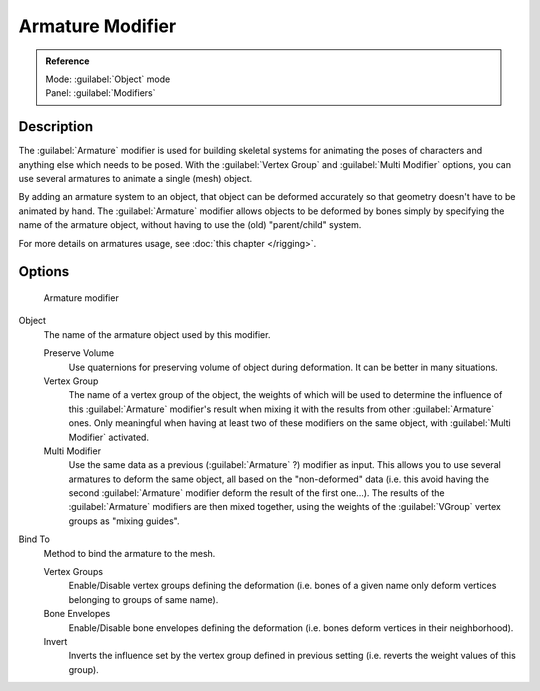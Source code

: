 
Armature Modifier
*****************

.. admonition:: Reference
   :class: refbox

   | Mode:     :guilabel:`Object` mode
   | Panel:    :guilabel:`Modifiers`


Description
===========

The :guilabel:`Armature` modifier is used for building skeletal systems for animating the
poses of characters and anything else which needs to be posed.
With the :guilabel:`Vertex Group` and :guilabel:`Multi Modifier` options,
you can use several armatures to animate a single (mesh) object.

By adding an armature system to an object,
that object can be deformed accurately so that geometry doesn't have to be animated by hand.
The :guilabel:`Armature` modifier allows objects to be deformed by bones simply by specifying
the name of the armature object, without having to use the (old) "parent/child" system.

For more details on armatures usage, see :doc:`this chapter </rigging>`.


Options
=======

.. figure:: /images/25-Manual-Modifiers-Armature.jpg

   Armature modifier


Object
   The name of the armature object used by this modifier.

   Preserve Volume
      Use quaternions for preserving volume of object during deformation. It can be better in many situations.
   Vertex Group
      The name of a vertex group of the object, the weights of which will be used to determine the influence of this :guilabel:`Armature` modifier's result when mixing it with the results from other :guilabel:`Armature` ones. Only meaningful when having at least two of these modifiers on the same object, with :guilabel:`Multi Modifier` activated.
   Multi Modifier
      Use the same data as a previous (:guilabel:`Armature` ?) modifier as input. This allows you to use several armatures to deform the same object, all based on the "non-deformed" data (i.e. this avoid having the second :guilabel:`Armature` modifier deform the result of the first one...). The results of the :guilabel:`Armature` modifiers are then mixed together, using the weights of the :guilabel:`VGroup` vertex groups as "mixing guides".

Bind To
   Method to bind the armature to the mesh.

   Vertex Groups
      Enable/Disable vertex groups defining the deformation (i.e. bones of a given name only deform vertices belonging to groups of same name).
   Bone Envelopes
      Enable/Disable bone envelopes defining the deformation (i.e. bones deform vertices in their neighborhood).
   Invert
      Inverts the influence set by the vertex group defined in previous setting (i.e. reverts the weight values of this group).


